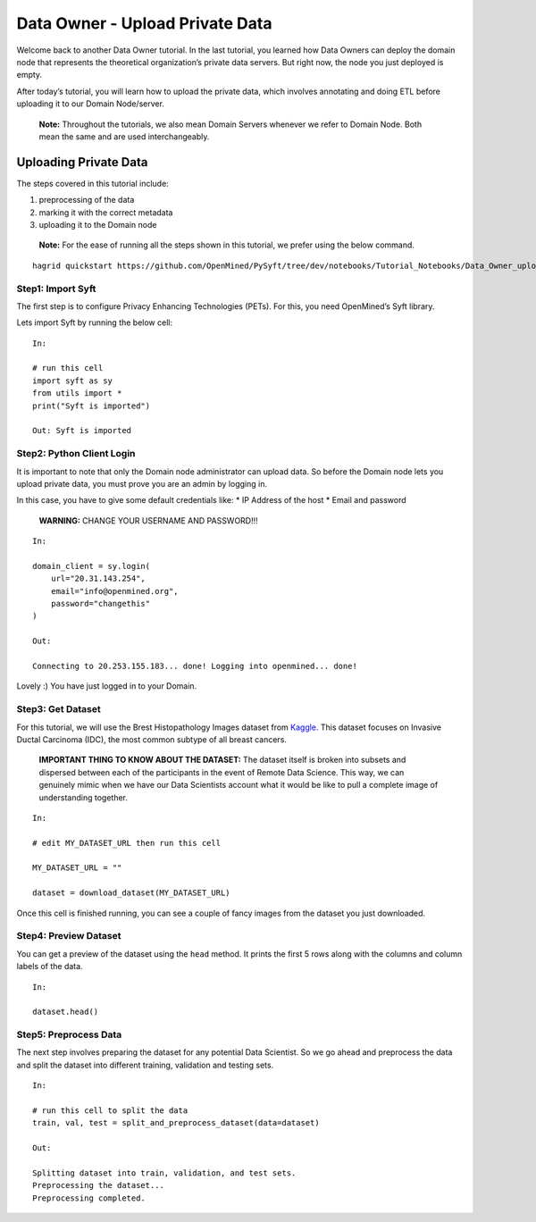 Data Owner - Upload Private Data
================================

Welcome back to another Data Owner tutorial. In the last tutorial, you
learned how Data Owners can deploy the domain node that represents the
theoretical organization’s private data servers. But right now, the node
you just deployed is empty.

After today’s tutorial, you will learn how to upload the private data,
which involves annotating and doing ETL before uploading it to our
Domain Node/server.

   **Note:** Throughout the tutorials, we also mean Domain Servers
   whenever we refer to Domain Node. Both mean the same and are used
   interchangeably.

Uploading Private Data
----------------------

The steps covered in this tutorial include: 

#. preprocessing of the data 
#. marking it with the correct metadata 
#. uploading it to the Domain node

|Data_Owner_upload_data01|

   **Note:** For the ease of running all the steps shown in this tutorial, we
   prefer using the below command.

::

   hagrid quickstart https://github.com/OpenMined/PySyft/tree/dev/notebooks/Tutorial_Notebooks/Data_Owner_upload_data.ipynb

Step1: Import Syft
~~~~~~~~~~~~~~~~~~

The first step is to configure Privacy Enhancing Technologies (PETs).
For this, you need OpenMined’s Syft library.

Lets import Syft by running the below cell:

::

   In:

   # run this cell
   import syft as sy
   from utils import *
   print("Syft is imported")

   Out: Syft is imported

Step2: Python Client Login
~~~~~~~~~~~~~~~~~~~~~~~~~~

It is important to note that only the Domain node administrator can
upload data. So before the Domain node lets you upload private data, you
must prove you are an admin by logging in.

In this case, you have to give some default credentials like: \* IP
Address of the host \* Email and password

   **WARNING:** CHANGE YOUR USERNAME AND PASSWORD!!!

::

   In:

   domain_client = sy.login(
       url="20.31.143.254",
       email="info@openmined.org",
       password="changethis"
   )

   Out:

   Connecting to 20.253.155.183... done! Logging into openmined... done!

Lovely :) You have just logged in to your Domain.

Step3: Get Dataset
~~~~~~~~~~~~~~~~~~

For this tutorial, we will use the Brest Histopathology Images dataset
from
`Kaggle <https://www.kaggle.com/datasets/paultimothymooney/breast-histopathology-images>`__.
This dataset focuses on Invasive Ductal Carcinoma (IDC), the most common
subtype of all breast cancers.

   **IMPORTANT THING TO KNOW ABOUT THE DATASET:** The dataset itself is
   broken into subsets and dispersed between each of the participants in
   the event of Remote Data Science. This way, we can genuinely mimic
   when we have our Data Scientists account what it would be like to
   pull a complete image of understanding together.

::

   In:

   # edit MY_DATASET_URL then run this cell

   MY_DATASET_URL = ""

   dataset = download_dataset(MY_DATASET_URL)

Once this cell is finished running, you can see a couple of fancy images
from the dataset you just downloaded.

Step4: Preview Dataset
~~~~~~~~~~~~~~~~~~~~~~

You can get a preview of the dataset using the ``head`` method. It
prints the first 5 rows along with the columns and column labels of the
data.

::

   In:

   dataset.head()

Step5: Preprocess Data
~~~~~~~~~~~~~~~~~~~~~~

The next step involves preparing the dataset for any potential Data
Scientist. So we go ahead and preprocess the data and split the dataset
into different training, validation and testing sets.

::

   In:

   # run this cell to split the data
   train, val, test = split_and_preprocess_dataset(data=dataset)

   Out:

   Splitting dataset into train, validation, and test sets.
   Preprocessing the dataset...
   Preprocessing completed.


.. |Data_Owner_upload_data01| image:: ../../_static/personas_image/DataOwner/Data_Owner_upload_data01.jpg
  :width: 95%
  :alt: Data Owner-Upload Private Data